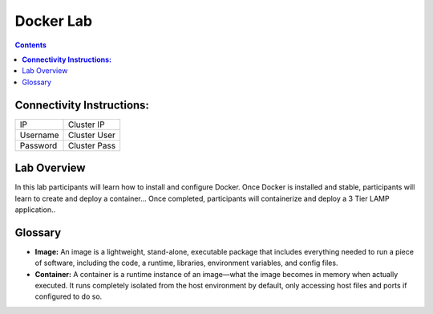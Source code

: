 **************
**Docker Lab**
**************

.. contents::


**Connectivity Instructions:**
******************************

+------------+--------------------------------------------------------+
| IP         |                                           Cluster IP   |
+------------+--------------------------------------------------------+
| Username   |                                           Cluster User |
+------------+--------------------------------------------------------+
| Password   |                                           Cluster Pass | 
+------------+--------------------------------------------------------+

Lab Overview
************

In this lab participants will learn how to install and configure Docker.  Once Docker is installed and stable, participants
will learn to create and deploy a container...  Once completed, participants will containerize and deploy a 3 Tier LAMP
application.. 

Glossary
********


- **Image:** An image is a lightweight, stand-alone, executable package that includes everything needed to run a piece of software, including the code, a runtime, libraries, environment variables, and config files.

- **Container:** A container is a runtime instance of an image—what the image becomes in memory when actually executed. It runs completely isolated from the host environment by default, only accessing host files and ports if configured to do so.
